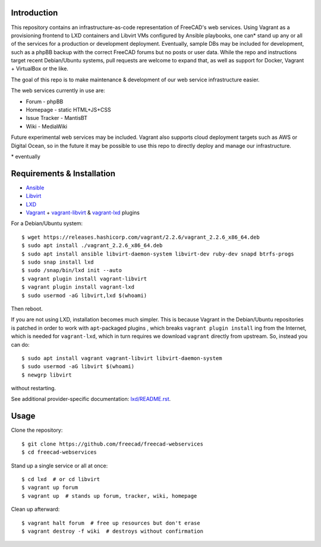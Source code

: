Introduction
------------

This repository contains an infrastructure-as-code representation of FreeCAD's
web services. Using Vagrant as a provisioning frontend to LXD containers and
Libvirt VMs configured by Ansible playbooks, one can* stand up any or all of the
services for a production or development deployment. Eventually, sample DBs may
be included for development, such as a phpBB backup with the correct FreeCAD
forums but no posts or user data. While the repo and instructions target recent
Debian/Ubuntu systems, pull requests are welcome to expand that, as well as
support for Docker, Vagrant + VirtualBox or the like.

The goal of this repo is to make maintenance & development of our web service
infrastructure easier.

The web services currently in use are:

* Forum - phpBB
* Homepage - static HTML+JS+CSS
* Issue Tracker - MantisBT
* Wiki - MediaWiki

Future experimental web services may be included. Vagrant also supports cloud
deployment targets such as AWS or Digital Ocean, so in the future it may be
possible to use this repo to directly deploy and manage our infrastructure.

\* eventually

Requirements & Installation
---------------------------

* `Ansible <https://www.ansible.com/>`_
* `Libvirt <https://libvirt.org/>`_
* `LXD <https://linuxcontainers.org/lxd/>`_
* `Vagrant <https://www.vagrantup.com/>`_ + `vagrant-libvirt
  <https://github.com/vagrant-libvirt/vagrant-libvirt>`_ & `vagrant-lxd
  <https://gitlab.com/catalyst-it/devtools/vagrant-lxd>`_ plugins

For a Debian/Ubuntu system::

    $ wget https://releases.hashicorp.com/vagrant/2.2.6/vagrant_2.2.6_x86_64.deb
    $ sudo apt install ./vagrant_2.2.6_x86_64.deb
    $ sudo apt install ansible libvirt-daemon-system libvirt-dev ruby-dev snapd btrfs-progs
    $ sudo snap install lxd
    $ sudo /snap/bin/lxd init --auto
    $ vagrant plugin install vagrant-libvirt
    $ vagrant plugin install vagrant-lxd
    $ sudo usermod -aG libvirt,lxd $(whoami)
    
Then reboot.

If you are not using LXD, installation becomes much simpler. This is because
Vagrant in the Debian/Ubuntu repositories is patched in order to work with
``apt``-packaged plugins , which breaks ``vagrant plugin install`` ing from the
Internet, which is needed for ``vagrant-lxd``, which in turn requires we
download ``vagrant`` directly from upstream. So, instead you can do::

    $ sudo apt install vagrant vagrant-libvirt libvirt-daemon-system
    $ sudo usermod -aG libvirt $(whoami)
    $ newgrp libvirt

without restarting.

See additional provider-specific documentation: `<lxd/README.rst>`_.

Usage
-----

Clone the repository::

    $ git clone https://github.com/freecad/freecad-webservices
    $ cd freecad-webservices   

Stand up a single service or all at once::

    $ cd lxd  # or cd libvirt
    $ vagrant up forum
    $ vagrant up  # stands up forum, tracker, wiki, homepage

Clean up afterward::

    $ vagrant halt forum  # free up resources but don't erase
    $ vagrant destroy -f wiki  # destroys without confirmation
